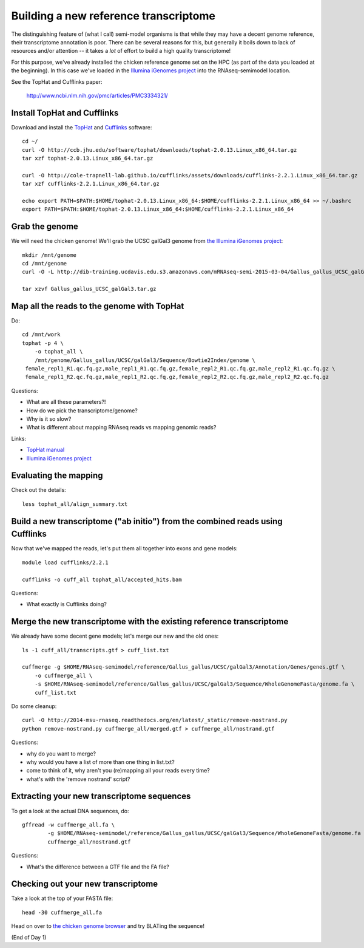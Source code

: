 Building a new reference transcriptome
======================================

The distinguishing feature of (what I call) semi-model organisms is that
while they may have a decent genome reference, their transcriptome
annotation is poor.  There can be several reasons for this, but generally
it boils down to lack of resources and/or attention -- it takes a *lot*
of effort to build a high quality transcriptome!

For this purpose, we've already installed the chicken reference genome
set on the HPC (as part of the data you loaded at the beginning).  In
this case we've loaded in the `Illumina iGenomes project
<http://ccb.jhu.edu/software/tophat/igenomes.shtml>`__ into the
RNAseq-semimodel location.

See the TopHat and Cufflinks paper:

    http://www.ncbi.nlm.nih.gov/pmc/articles/PMC3334321/

Install TopHat and Cufflinks
----------------------------

Download and install the `TopHat <http://ccb.jhu.edu/software/tophat/index.shtml>`__ and `Cufflinks <http://cole-trapnell-lab.github.io/cufflinks/>`__ software::

   cd ~/
   curl -O http://ccb.jhu.edu/software/tophat/downloads/tophat-2.0.13.Linux_x86_64.tar.gz
   tar xzf tophat-2.0.13.Linux_x86_64.tar.gz

   curl -O http://cole-trapnell-lab.github.io/cufflinks/assets/downloads/cufflinks-2.2.1.Linux_x86_64.tar.gz
   tar xzf cufflinks-2.2.1.Linux_x86_64.tar.gz

   echo export PATH=$PATH:$HOME/tophat-2.0.13.Linux_x86_64:$HOME/cufflinks-2.2.1.Linux_x86_64 >> ~/.bashrc
   export PATH=$PATH:$HOME/tophat-2.0.13.Linux_x86_64:$HOME/cufflinks-2.2.1.Linux_x86_64

Grab the genome
---------------

We will need the chicken genome! We'll grab the UCSC galGal3 genome from `the Illumina iGenomes project <http://ccb.jhu.edu/software/tophat/igenomes.shtml>`__::

   mkdir /mnt/genome
   cd /mnt/genome
   curl -O -L http://dib-training.ucdavis.edu.s3.amazonaws.com/mRNAseq-semi-2015-03-04/Gallus_gallus_UCSC_galGal3.tar.gz

   tar xzvf Gallus_gallus_UCSC_galGal3.tar.gz 


Map all the reads to the genome with TopHat
-------------------------------------------

.. @@ add links etc.

Do::

   cd /mnt/work
   tophat -p 4 \
       -o tophat_all \
       /mnt/genome/Gallus_gallus/UCSC/galGal3/Sequence/Bowtie2Index/genome \
    female_repl1_R1.qc.fq.gz,male_repl1_R1.qc.fq.gz,female_repl2_R1.qc.fq.gz,male_repl2_R1.qc.fq.gz \
    female_repl1_R2.qc.fq.gz,male_repl1_R2.qc.fq.gz,female_repl2_R2.qc.fq.gz,male_repl2_R2.qc.fq.gz

Questions:

* What are all these parameters?!
* How do we pick the transcriptome/genome?
* Why is it so slow?
* What is different about mapping RNAseq reads vs mapping genomic reads?

Links:

* `TopHat manual <http://ccb.jhu.edu/software/tophat/manual.shtml>`__
* `Illumina iGenomes project <http://ccb.jhu.edu/software/tophat/igenomes.shtml>`__

Evaluating the mapping
----------------------

Check out the details::

   less tophat_all/align_summary.txt

Build a new transcriptome ("ab initio") from the combined reads using Cufflinks
-------------------------------------------------------------------------------

Now that we've mapped the reads, let's put them all together into exons
and gene models::

   module load cufflinks/2.2.1

   cufflinks -o cuff_all tophat_all/accepted_hits.bam

.. @@ cufflinks diagram

Questions:

* What exactly is Cufflinks doing?

Merge the new transcriptome with the existing reference transcriptome
---------------------------------------------------------------------

We already have some decent gene models; let's merge our new and the old ones::

   ls -1 cuff_all/transcripts.gtf > cuff_list.txt

   cuffmerge -g $HOME/RNAseq-semimodel/reference/Gallus_gallus/UCSC/galGal3/Annotation/Genes/genes.gtf \
       -o cuffmerge_all \
       -s $HOME/RNAseq-semimodel/reference/Gallus_gallus/UCSC/galGal3/Sequence/WholeGenomeFasta/genome.fa \
       cuff_list.txt

Do some cleanup::

   curl -O http://2014-msu-rnaseq.readthedocs.org/en/latest/_static/remove-nostrand.py
   python remove-nostrand.py cuffmerge_all/merged.gtf > cuffmerge_all/nostrand.gtf

Questions:

* why do you want to merge?
* why would you have a list of more than one thing in list.txt?
* come to think of it, why aren't you (re)mapping all your reads every time?
* what's with the 'remove nostrand' script?

Extracting your new transcriptome sequences
-------------------------------------------

To get a look at the actual DNA sequences, do::

   gffread -w cuffmerge_all.fa \
           -g $HOME/RNAseq-semimodel/reference/Gallus_gallus/UCSC/galGal3/Sequence/WholeGenomeFasta/genome.fa \
           cuffmerge_all/nostrand.gtf

Questions:

* What's the difference between a GTF file and the FA file?

Checking out your new transcriptome
-----------------------------------

Take a look at the top of your FASTA file::

   head -30 cuffmerge_all.fa

Head on over to `the chicken genome browser <http://genome.ucsc.edu/cgi-bin/hgTracks?db=galGal4>`__ and try BLATing the sequence!

(End of Day 1)

.. Next: :doc:`s-tophat-round2`
